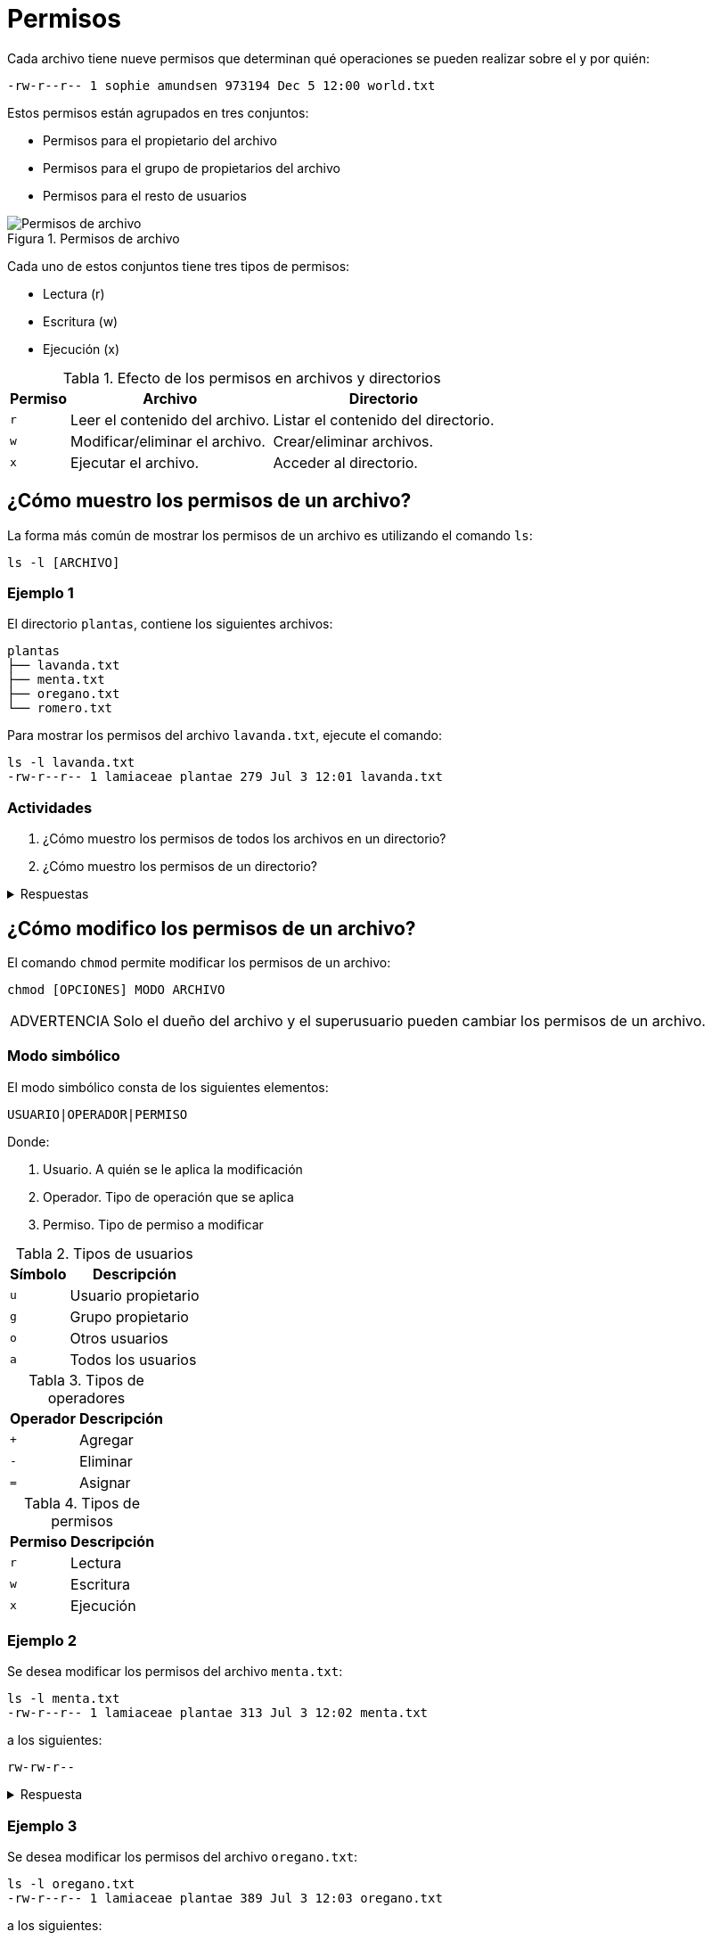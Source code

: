 = Permisos

:table-caption: Tabla
:figure-caption: Figura

Cada archivo tiene nueve permisos que determinan qué operaciones se pueden realizar sobre el y por quién:
----
-rw-r--r-- 1 sophie amundsen 973194 Dec 5 12:00 world.txt
----

Estos permisos están agrupados en tres conjuntos:

* Permisos para el propietario del archivo
* Permisos para el grupo de propietarios del archivo
* Permisos para el resto de usuarios

.Permisos de archivo
image::permisos/permisos.png["Permisos de archivo"]

Cada uno de estos conjuntos tiene tres tipos de permisos:

* Lectura (r)
* Escritura (w)
* Ejecución (x)

.Efecto de los permisos en archivos y directorios
[cols="^.^1,.^1,.^1", options="autowidth, header"]
|===
|Permiso
|Archivo
|Directorio

|`r`
|Leer el contenido del archivo.
|Listar el contenido del directorio.

|`w`
|Modificar/eliminar el archivo. 
|Crear/eliminar archivos.

|`x`
|Ejecutar el archivo.
|Acceder al directorio.
|===


[#mostrar_permisos]
== ¿Cómo muestro los permisos de un archivo?

La forma más común de mostrar los permisos de un archivo es utilizando el comando `ls`:
----
ls -l [ARCHIVO]
----

[#ejemplo_1]
=== Ejemplo 1

El directorio `plantas`, contiene los siguientes archivos:
----
plantas
├── lavanda.txt
├── menta.txt
├── oregano.txt
└── romero.txt
----

Para mostrar los permisos del archivo `lavanda.txt`, ejecute el comando:
----
ls -l lavanda.txt
-rw-r--r-- 1 lamiaceae plantae 279 Jul 3 12:01 lavanda.txt
----

[#actividades_1]
=== Actividades

. ¿Cómo muestro los permisos de todos los archivos en un directorio?
. ¿Cómo muestro los permisos de un directorio?

.Respuestas
[%collapsible]
====
. `ls -l`
. `ls -ld`
====


[#modificar_permisos]
== ¿Cómo modifico los permisos de un archivo?

El comando `chmod` permite modificar los permisos de un archivo:
----
chmod [OPCIONES] MODO ARCHIVO
----

[WARNING, caption=ADVERTENCIA]
====
Solo el dueño del archivo y el superusuario pueden cambiar los permisos de un archivo.
====

[#modo_simbolico]
=== Modo simbólico

El modo simbólico consta de los siguientes elementos:

----
USUARIO|OPERADOR|PERMISO
----

Donde:

. Usuario. A quién se le aplica la modificación
. Operador. Tipo de operación que se aplica
. Permiso. Tipo de permiso a modificar

.Tipos de usuarios
[cols="^.^1,.^1", options="autowidth, header"]
|===
|Símbolo
|Descripción

|`u`
|Usuario propietario

|`g`
|Grupo propietario

|`o`
|Otros usuarios

|`a`
|Todos los usuarios
|===

.Tipos de operadores
[cols="^.^1,.^1", options="autowidth, header"]
|===
|Operador
|Descripción

|`+`
|Agregar

|`-`
|Eliminar

|`=`
|Asignar
|===

.Tipos de permisos
[cols="^.^1,.^1", options="autowidth, header"]
|===
|Permiso
|Descripción

|`r`
|Lectura

|`w`
|Escritura

|`x`
|Ejecución
|===

[#ejemplo_2]
=== Ejemplo 2

Se desea modificar los permisos del archivo `menta.txt`:
----
ls -l menta.txt
-rw-r--r-- 1 lamiaceae plantae 313 Jul 3 12:02 menta.txt
----

a los siguientes:
----
rw-rw-r--
----

.Respuesta
[%collapsible]
====
Ejecute el comando:
----
$ chmod g+w menta.txt
----

y verifique los permisos del archivo:
----
ls -l menta.txt
-rw-rw-r-- 1 lamiaceae plantae 313 Jul 3 12:02 romero.txt
----
====

[#ejemplo_3]
=== Ejemplo 3

Se desea modificar los permisos del archivo `oregano.txt`:
----
ls -l oregano.txt
-rw-r--r-- 1 lamiaceae plantae 389 Jul 3 12:03 oregano.txt
----

a los siguientes:
----
rw-r-----
----

.Respuesta
[%collapsible]
====
Ejecute el comando:
----
$ chmod o-r oregano.txt
----

y verifique los permisos del archivo:
----
ls -l oregano.txt
-rw-r----- 1 lamiaceae plantae 389 Jul 3 12:03 oregano.txt
----
====

[#ejemplo_4]
=== Ejemplo 4

Se desea modificar los permisos del archivo `romero.txt`:
----
ls -l romero.txt
-rw-r--r-- 1 lamiaceae plantae 343 Jul 3 12:01 romero.txt
----

a los siguientes:
----
-wxr--r--
----

.Respuesta
[%collapsible]
====
Ejecute el comando:
----
$ chmod u=wx romero.txt
----

y verifique los permisos del archivo:
----
ls -l romero.txt
--wxr--r-- 1 lamiaceae plantae 343 Jul 3 12:01 romero.txt
----
====

[#actividades_2]
=== Actividades

. ¿Cómo modifico los permisos de todos los archivos en un directorio?

.Respuestas
[%collapsible]
====
. `chmod -R MODO DIRECTORIO`
====


[#modificar_usurio_grupo]
== ¿Cómo modifico el usuario/grupo de una archivo?

El comando `chown` permite modificar el usuario/grupo propietario de un archivo:
----
chown [OPCIONES] PROPIETARIO:GRUPO ARCHIVO
----


[#ejemplo_5]
=== Ejemplo 5

Se desea modificar el usuario (propietario) y grupo del archivo `lavanda.txt`:
----
ls -l lavanda.txt
-rw-r--r-- 1 lamiaceae plantae 279 Jul 3 12:01 lavanda.txt
----

a los siguientes:
----
lavandula planta
----

.Respuesta
[%collapsible]
====
Ejecute el comando:
----
$ chown lavandula:planta lavanda.txt
----

y verifique el usuario y grupo del archivo:
----
ls -l lavanda.txt
-rw-r--r-- 1 lavandula planta 279 Jul 3 12:01 lavanda.txt
----
====


[#actividades_3]
=== Actividades

. ¿Cómo modifico el usuario/grupo de todos los archivos en un directorio?

.Respuestas
[%collapsible]
====
. `chown -R PROPIETARIO:GRUPO DIRECTORIO`
====
